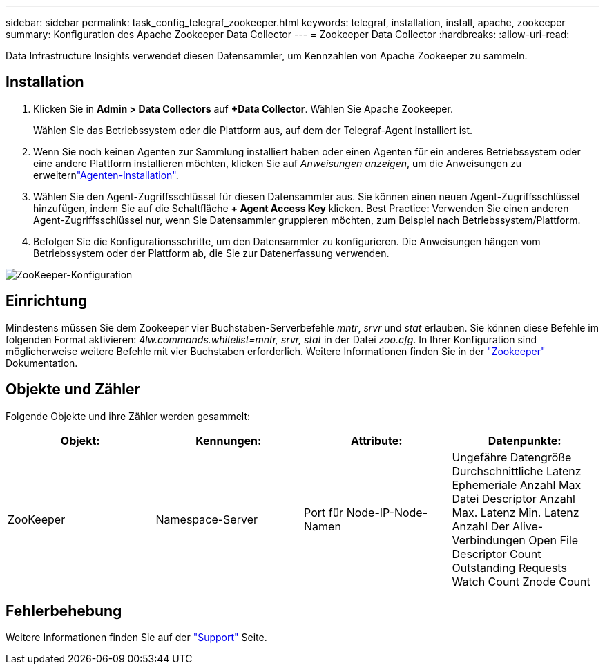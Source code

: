 ---
sidebar: sidebar 
permalink: task_config_telegraf_zookeeper.html 
keywords: telegraf, installation, install, apache, zookeeper 
summary: Konfiguration des Apache Zookeeper Data Collector 
---
= Zookeeper Data Collector
:hardbreaks:
:allow-uri-read: 


[role="lead"]
Data Infrastructure Insights verwendet diesen Datensammler, um Kennzahlen von Apache Zookeeper zu sammeln.



== Installation

. Klicken Sie in *Admin > Data Collectors* auf *+Data Collector*. Wählen Sie Apache Zookeeper.
+
Wählen Sie das Betriebssystem oder die Plattform aus, auf dem der Telegraf-Agent installiert ist.

. Wenn Sie noch keinen Agenten zur Sammlung installiert haben oder einen Agenten für ein anderes Betriebssystem oder eine andere Plattform installieren möchten, klicken Sie auf _Anweisungen anzeigen_, um die  Anweisungen zu erweiternlink:task_config_telegraf_agent.html["Agenten-Installation"].
. Wählen Sie den Agent-Zugriffsschlüssel für diesen Datensammler aus. Sie können einen neuen Agent-Zugriffsschlüssel hinzufügen, indem Sie auf die Schaltfläche *+ Agent Access Key* klicken. Best Practice: Verwenden Sie einen anderen Agent-Zugriffsschlüssel nur, wenn Sie Datensammler gruppieren möchten, zum Beispiel nach Betriebssystem/Plattform.
. Befolgen Sie die Konfigurationsschritte, um den Datensammler zu konfigurieren. Die Anweisungen hängen vom Betriebssystem oder der Plattform ab, die Sie zur Datenerfassung verwenden.


image:ZookeeperDCConfigLinux.png["ZooKeeper-Konfiguration"]



== Einrichtung

Mindestens müssen Sie dem Zookeeper vier Buchstaben-Serverbefehle _mntr_, _srvr_ und _stat_ erlauben. Sie können diese Befehle im folgenden Format aktivieren: _4lw.commands.whitelist=mntr, srvr, stat_ in der Datei _zoo.cfg_. In Ihrer Konfiguration sind möglicherweise weitere Befehle mit vier Buchstaben erforderlich. Weitere Informationen finden Sie in der link:https://zookeeper.apache.org/["Zookeeper"] Dokumentation.



== Objekte und Zähler

Folgende Objekte und ihre Zähler werden gesammelt:

[cols="<.<,<.<,<.<,<.<"]
|===
| Objekt: | Kennungen: | Attribute: | Datenpunkte: 


| ZooKeeper | Namespace-Server | Port für Node-IP-Node-Namen | Ungefähre Datengröße Durchschnittliche Latenz Ephemeriale Anzahl Max Datei Descriptor Anzahl Max. Latenz Min. Latenz Anzahl Der Alive-Verbindungen Open File Descriptor Count Outstanding Requests Watch Count Znode Count 
|===


== Fehlerbehebung

Weitere Informationen finden Sie auf der link:concept_requesting_support.html["Support"] Seite.
